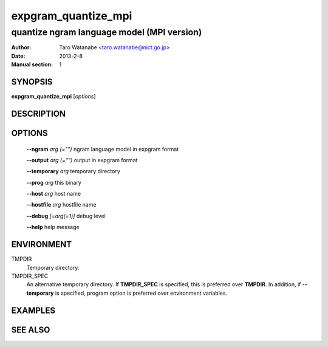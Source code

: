 ====================
expgram_quantize_mpi
====================

-------------------------------------------
quantize ngram language model (MPI version)
-------------------------------------------

:Author: Taro Watanabe <taro.watanabe@nict.go.jp>
:Date:   2013-2-8
:Manual section: 1

SYNOPSIS
--------

**expgram_quantize_mpi** [*options*]

DESCRIPTION
-----------



OPTIONS
-------

  **--ngram** `arg (="")`      ngram language model in expgram format

  **--output** `arg (="")`     output in expgram format

  **--temporary** `arg`        temporary directory

  **--prog** `arg`             this binary

  **--host** `arg`             host name

  **--hostfile** `arg`         hostfile name

  **--debug** `[=arg(=1)]`     debug level

  **--help** help message


ENVIRONMENT
-----------

TMPDIR
  Temporary directory.

TMPDIR_SPEC
  An alternative temporary directory. If **TMPDIR_SPEC** is specified,
  this is preferred over **TMPDIR**. In addition, if
  **--temporary** is specified, program option is preferred over
  environment variables.


EXAMPLES
--------



SEE ALSO
--------
